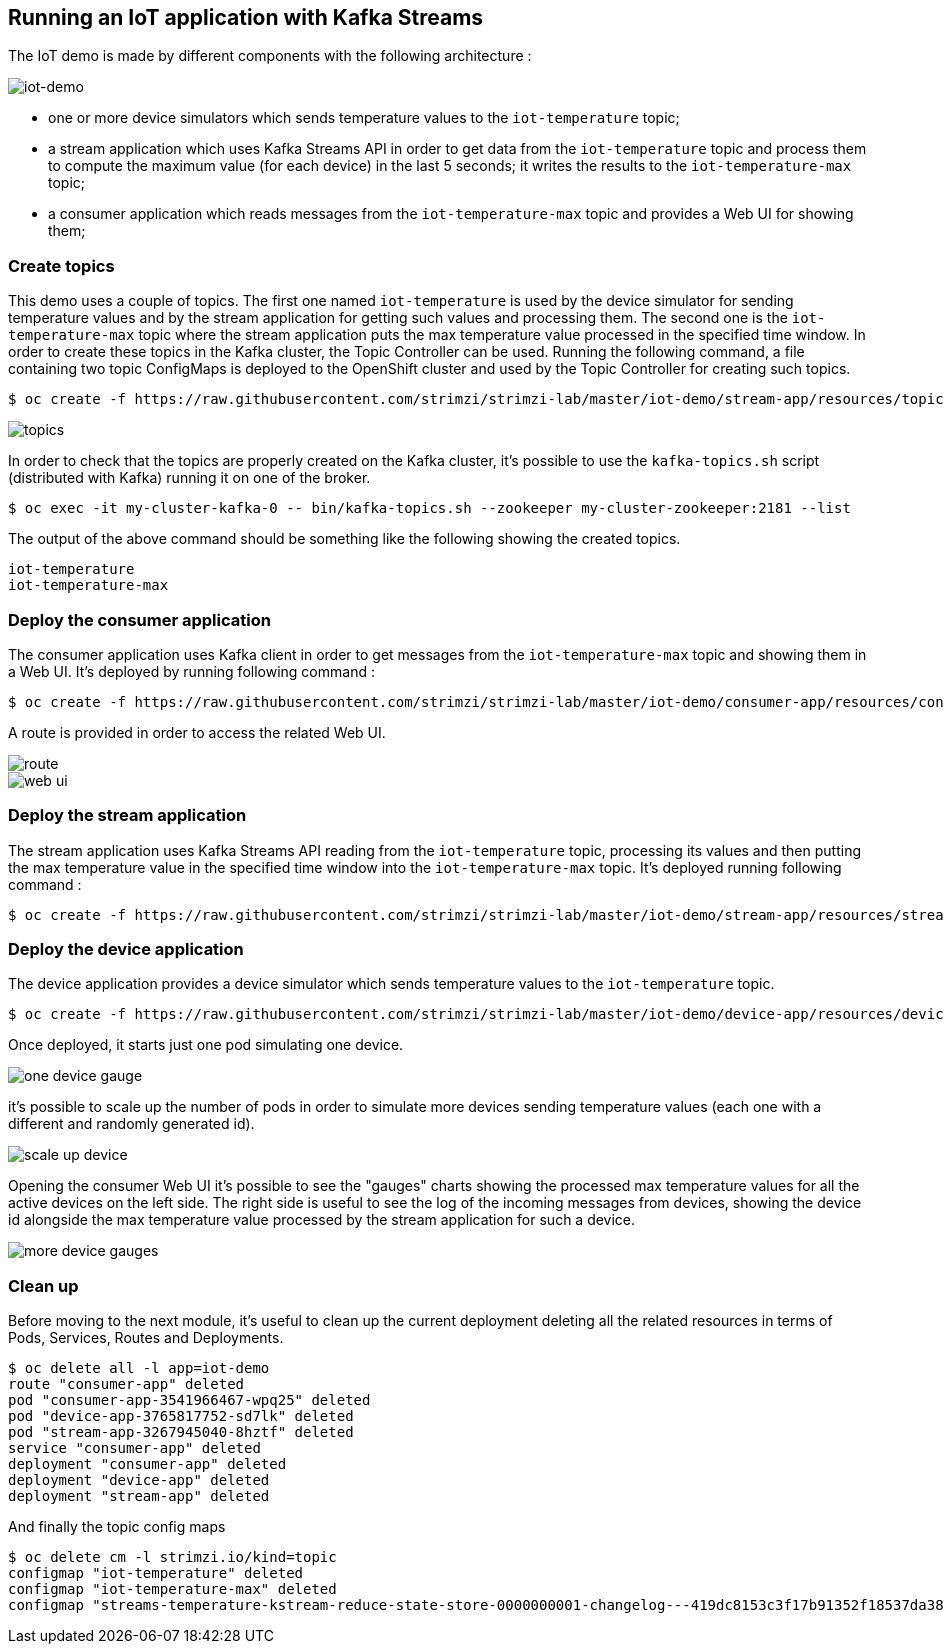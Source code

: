 == Running an IoT application with Kafka Streams

The IoT demo is made by different components with the following architecture :

image::iot-demo.png[iot-demo]

* one or more device simulators which sends temperature values to the `iot-temperature` topic;
* a stream application which uses Kafka Streams API in order to get data from the `iot-temperature` topic and process them to compute the maximum value (for each device) in the last 5 seconds; it writes the results to the `iot-temperature-max` topic;
* a consumer application which reads messages from the `iot-temperature-max` topic and provides a Web UI for showing them;

=== Create topics

This demo uses a couple of topics.
The first one named `iot-temperature` is used by the device simulator for sending temperature values and by the stream application for getting such values and processing them.
The second one is the `iot-temperature-max` topic where the stream application puts the max temperature value processed in the specified time window.
In order to create these topics in the Kafka cluster, the Topic Controller can be used.
Running the following command, a file containing two topic ConfigMaps is deployed to the OpenShift cluster and used by the Topic Controller for creating such topics.

[source,sh]
$ oc create -f https://raw.githubusercontent.com/strimzi/strimzi-lab/master/iot-demo/stream-app/resources/topics.yml

image::topics.png[topics]

In order to check that the topics are properly created on the Kafka cluster, it's possible to use the `kafka-topics.sh` script (distributed with Kafka) running it on one of the broker.

[source,sh]
$ oc exec -it my-cluster-kafka-0 -- bin/kafka-topics.sh --zookeeper my-cluster-zookeeper:2181 --list

The output of the above command should be something like the following showing the created topics.

[source,sh]
iot-temperature
iot-temperature-max

=== Deploy the consumer application

The consumer application uses Kafka client in order to get messages from the `iot-temperature-max` topic and showing them in a Web UI.
It's deployed by running following command :

[source,sh]
$ oc create -f https://raw.githubusercontent.com/strimzi/strimzi-lab/master/iot-demo/consumer-app/resources/consumer-app.yml

A route is provided in order to access the related Web UI.

image::route.png[route]

image::web_ui.png[web ui]

=== Deploy the stream application

The stream application uses Kafka Streams API reading from the `iot-temperature` topic, processing its values and then putting the max temperature value in the specified time window into the `iot-temperature-max` topic.
It's deployed running following command :

[source,sh]
$ oc create -f https://raw.githubusercontent.com/strimzi/strimzi-lab/master/iot-demo/stream-app/resources/stream-app.yml

=== Deploy the device application

The device application provides a device simulator which sends temperature values to the `iot-temperature` topic.

[source,sh]
$ oc create -f https://raw.githubusercontent.com/strimzi/strimzi-lab/master/iot-demo/device-app/resources/device-app.yml

Once deployed, it starts just one pod simulating one device.

image::one_device_gauge.png[one device gauge]

it's possible to scale up the number of pods in order to simulate more devices sending temperature values (each one with a different and randomly generated id).

image::scale_up_device.png[scale up device]

Opening the consumer Web UI it's possible to see the "gauges" charts showing the processed max temperature values for all the active devices on the left side.
The right side is useful to see the log of the incoming messages from devices, showing the device id alongside the max temperature value processed by the stream application for such a device.

image::more_device_gauges.png[more device gauges]

=== Clean up

Before moving to the next module, it's useful to clean up the current deployment deleting all the related resources in terms of Pods, Services, Routes and Deployments.

[source,sh]
$ oc delete all -l app=iot-demo
route "consumer-app" deleted
pod "consumer-app-3541966467-wpq25" deleted
pod "device-app-3765817752-sd7lk" deleted
pod "stream-app-3267945040-8hztf" deleted
service "consumer-app" deleted
deployment "consumer-app" deleted
deployment "device-app" deleted
deployment "stream-app" deleted

And finally the topic config maps

[source,sh]
$ oc delete cm -l strimzi.io/kind=topic
configmap "iot-temperature" deleted
configmap "iot-temperature-max" deleted
configmap "streams-temperature-kstream-reduce-state-store-0000000001-changelog---419dc8153c3f17b91352f18537da3886a84f3935" deleted
